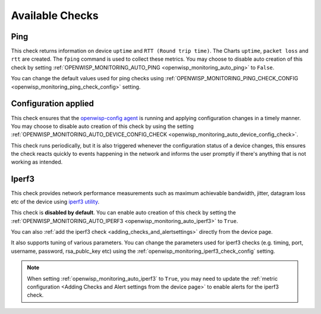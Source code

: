 Available Checks
================

Ping
----

This check returns information on device ``uptime`` and ``RTT (Round trip
time)``. The Charts ``uptime``, ``packet loss`` and ``rtt`` are created.
The ``fping`` command is used to collect these metrics. You may choose to
disable auto creation of this check by setting
:ref:`OPENWISP_MONITORING_AUTO_PING <openwisp_monitoring_auto_ping>` to
``False``.

You can change the default values used for ping checks using
:ref:`OPENWISP_MONITORING_PING_CHECK_CONFIG
<openwisp_monitoring_ping_check_config>` setting.

Configuration applied
---------------------

This check ensures that the `openwisp-config agent
<https://github.com/openwisp/openwisp-config/>`_ is running and applying
configuration changes in a timely manner. You may choose to disable auto
creation of this check by using the setting
:ref:`OPENWISP_MONITORING_AUTO_DEVICE_CONFIG_CHECK
<openwisp_monitoring_auto_device_config_check>`.

This check runs periodically, but it is also triggered whenever the
configuration status of a device changes, this ensures the check reacts
quickly to events happening in the network and informs the user promptly
if there's anything that is not working as intended.

.. _iperf3-1:

Iperf3
------

This check provides network performance measurements such as maximum
achievable bandwidth, jitter, datagram loss etc of the device using
`iperf3 utility <https://iperf.fr/>`_.

This check is **disabled by default**. You can enable auto creation of
this check by setting the :ref:`OPENWISP_MONITORING_AUTO_IPERF3
<openwisp_monitoring_auto_iperf3>` to ``True``.

You can also :ref:`add the iperf3 check <adding_checks_and_alertsettings>`
directly from the device page.

It also supports tuning of various parameters. You can change the
parameters used for iperf3 checks (e.g. timing, port, username, password,
rsa_publc_key etc) using the
:ref:`openwisp_monitoring_iperf3_check_config` setting.

.. note::

    When setting :ref:`openwisp_monitoring_auto_iperf3` to ``True``, you
    may need to update the :ref:`metric configuration <Adding Checks and
    Alert settings from the device page>` to enable alerts for the iperf3
    check.
